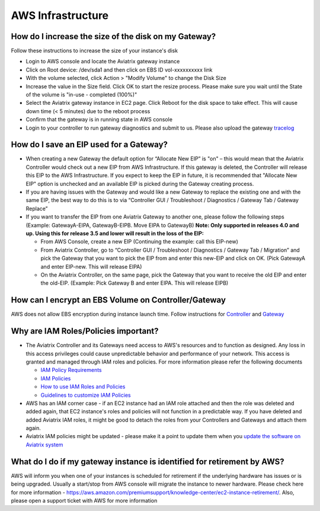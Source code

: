 .. meta::
   :description: Aviatrix Support Center
   :keywords: Aviatrix, Support, Support Center

===========================================================================
AWS Infrastructure
===========================================================================


How do I increase the size of the disk on my Gateway?
-------------------------------------------------------
Follow these instructions to increase the size of your instance's disk

* Login to AWS console and locate the Aviatrix gateway instance
* Click on Root device: /dev/sda1 and then click on EBS ID vol-xxxxxxxxxx link
* With the volume selected, click Action > "Modify Volume" to change the Disk Size
* Increase the value in the Size field. Click OK to start the resize process. Please make sure you wait until the State of the volume is "in-use - completed (100%)"
* Select the Aviatrix gateway instance in EC2 page. Click Reboot for the disk space to take effect. This will cause down time (< 5 minutes) due to the reboot process
* Confirm that the gateway is in running state in AWS console
* Login to your controller to run gateway diagnostics and submit to us. Please also upload the gateway `tracelog <https://docs.aviatrix.com/HowTos/troubleshooting.html#upload-tracelog>`_
  
How do I save an EIP used for a Gateway?
-------------------------------------------------------

* When creating a new Gateway the default option for “Allocate New EIP” is "on" – this would mean that the Aviatrix Controller would check out a new EIP from AWS Infrastructure. If this gateway is deleted, the Controller will release this EIP to the AWS Infrastructure. If you expect to keep the EIP in future, it is recommended that "Allocate New EIP" option is unchecked and an available EIP is picked during the Gateway creating process.
* If you are having issues with the Gateway and would like a new Gateway to replace the existing one and with the same EIP, the best way to do this is to via “Controller GUI / Troubleshoot / Diagnostics / Gateway Tab / Gateway Replace” 
* If you want to transfer the EIP from one Aviatrix Gateway to another one, please follow the following steps (Example: GatewayA-EIPA, GatewayB-EIPB. Move EIPA to GatewayB) **Note: Only supported in releases 4.0 and up. Using this for release 3.5 and lower will result in the loss of the EIP:** 
 
  * From AWS Console, create a new EIP (Continuing the example: call this EIP-new)
  * From Aviatrix Controller, go to “Controller GUI / Troubleshoot / Diagnostics / Gateway Tab / Migration” and pick the Gateway that you want to pick the EIP from and enter this new-EIP and click on OK. (Pick GatewayA and enter EIP-new. This will release EIPA)
  * On the Aviatrix Controller, on the same page, pick the Gateway that you want to receive the old EIP and enter the old-EIP. (Example: Pick Gateway B and enter EIPA. This will release EIPB)
      
How can I encrypt an EBS Volume on Controller/Gateway
----------------------------------------------------------

AWS does not allow EBS encryption during instance launch time. Follow instructions for `Controller <https://docs.aviatrix.com/HowTos/FAQ.html#encrypt-controller-ebs-volume>`_ and `Gateway <https://docs.aviatrix.com/HowTos/FAQ.html#encrypt-gateway-ebs-volume>`_


Why are IAM Roles/Policies important?
----------------------------------------------------------

* The Aviatrix Controller and its Gateways need access to AWS's resources and to function as designed. Any loss in this access privileges could cause unpredictable behavior and performance of your network. This access is granted and managed through IAM roles and policies. For more information please refer the following documents

  * `IAM Policy Requirements <https://docs.aviatrix.com/HowTos/aviatrix_iam_policy_requirements.html>`_
  * `IAM Policies  <https://docs.aviatrix.com/HowTos/iam_policies.html>`_
  * `How to use IAM Roles and Policies <https://docs.aviatrix.com/HowTos/HowTo_IAM_role.html>`_
  * `Guidelines to customize IAM Policies <https://docs.aviatrix.com/HowTos/customize_aws_iam_policy.html>`_
* AWS has an IAM corner case - if an EC2 instance had an IAM role attached and then the role was deleted and added again, that EC2 instance's roles and policies will not function in a predictable way. If you have deleted and added Aviatrix IAM roles, it might be good to detach the roles from your Controllers and Gateways and attach them again.
* Aviatrix IAM policies might be updated - please make it a point to update them when you `update the software on Aviatrix system <https://docs.aviatrix.com/HowTos/inline_upgrade.html>`_


What do I do if my gateway instance is identified for retirement by AWS?
---------------------------------------------------------------------------
 
AWS will inform you when one of your instances is scheduled for retirement if the underlying hardware has issues or is being upgraded. Usually a start/stop from AWS console will migrate the instance to newer hardware. Please check here for more information - https://aws.amazon.com/premiumsupport/knowledge-center/ec2-instance-retirement/. Also, please open a support ticket with AWS for more information
 
